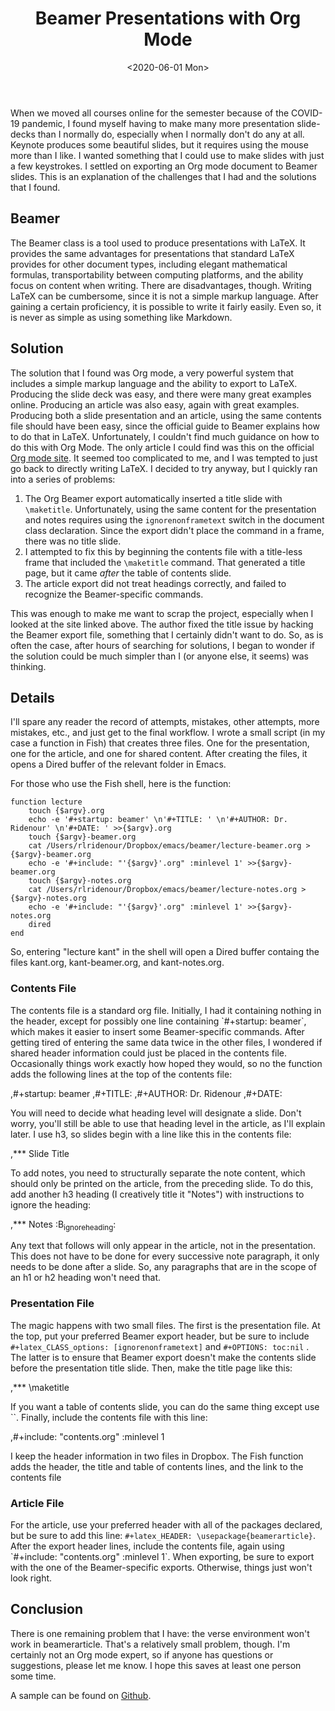 #+title: Beamer Presentations with Org Mode
#+date: <2020-06-01 Mon>

When we moved all courses online for the semester because of the COVID-19 pandemic, I found myself having to make many more presentation slide-decks than I normally do, especially when I normally don't do any at all. Keynote produces some beautiful slides, but it requires using the mouse more than I like. I wanted something that I could use to make slides with just a few keystrokes. I settled on exporting an Org mode document to Beamer slides. This is an explanation of the challenges that I had and the solutions that I found.

** Beamer

The Beamer class is a tool used to produce presentations with LaTeX. It provides the same advantages for presentations that standard LaTeX provides for other document types, including elegant mathematical formulas, transportability between computing platforms, and the ability focus on content when writing. There are disadvantages, though. Writing LaTeX can be cumbersome, since it is not a simple markup language. After gaining a certain proficiency, it is possible to write it fairly easily. Even so, it is never as simple as using something like Markdown.

** Solution

The solution that I found was Org mode, a very powerful system that includes a simple markup language and the ability to export to LaTeX. Producing the slide deck was easy, and there were many great examples online. Producing an article was also easy, again with great examples. Producing both a slide presentation and an article, using the same contents file should have been easy, since the official guide to Beamer explains how to do that in LaTeX. Unfortunately, I couldn't find much guidance on how to do this with Org Mode. The only article I could find was this on the official [[https://orgmode.org/worg/exporters/beamer/beamer-dual-format.html][Org mode site]]. It seemed too complicated to me, and I was tempted to just go back to directly writing LaTeX. I decided to try anyway, but I quickly ran into a series of problems:

1.  The Org Beamer export automatically inserted a title slide with =\maketitle=. Unfortunately, using the same content for the presentation and notes requires using the =ignorenonframetext= switch in the document class declaration. Since the export didn't place the command in a frame, there was no title slide.
2.  I attempted to fix this by beginning the contents file with a title-less frame that included the =\maketitle= command. That generated a title page, but it came /after/ the table of contents slide.
3.  The article export did not treat headings correctly, and failed to recognize the Beamer-specific commands.

This was enough to make me want to scrap the project, especially when I looked at the site linked above. The author fixed the title issue by hacking the Beamer export file, something that I certainly didn't want to do. So, as is often the case, after hours of searching for solutions, I began to wonder if the solution could be much simpler than I (or anyone else, it seems) was thinking.

** Details

I'll spare any reader the record of attempts, mistakes, other attempts, more mistakes, etc., and just get to the final workflow. I wrote a small script (in my case a function in Fish) that creates three files. One for the presentation, one for the article, and one for shared content. After creating the files, it opens a Dired buffer of the relevant folder in Emacs.

For those who use the Fish shell, here is the function:

#+begin_src shell
function lecture
    touch {$argv}.org
    echo -e '#+startup: beamer' \n'#+TITLE: ' \n'#+AUTHOR: Dr. Ridenour' \n'#+DATE: ' >>{$argv}.org
    touch {$argv}-beamer.org
    cat /Users/rlridenour/Dropbox/emacs/beamer/lecture-beamer.org >{$argv}-beamer.org
    echo -e '#+include: "'{$argv}'.org" :minlevel 1' >>{$argv}-beamer.org
    touch {$argv}-notes.org
    cat /Users/rlridenour/Dropbox/emacs/beamer/lecture-notes.org >{$argv}-notes.org
    echo -e '#+include: "'{$argv}'.org" :minlevel 1' >>{$argv}-notes.org
    dired
end 
#+end_src

So, entering "lecture kant" in the shell will open a Dired buffer containg the files kant.org, kant-beamer.org, and kant-notes.org.

*** Contents File

The contents file is a standard org file. Initially, I had it containing nothing in the header, except for possibly one line containing `#+startup: beamer`, which makes it easier to insert some Beamer-specific commands. After getting tired of entering the same data twice in the other files, I wondered if shared header information could just be placed in the contents file. Occasionally things work exactly how hoped they would, so no the function adds the following lines at the top of the contents file:

#+begin_example org
,#+startup: beamer
,#+TITLE:
,#+AUTHOR: Dr. Ridenour
,#+DATE: 
#+end_example

You will need to decide what heading level will designate a slide. Don't worry, you'll still be able to use that heading level in the article, as I'll explain later. I use h3, so slides begin with a line like this in the contents file:

#+begin_example org
,*** Slide Title
#+end_example

To add notes, you need to structurally separate the note content, which should only be printed on the article, from the preceding slide. To do this, add another h3 heading (I creatively title it "Notes") with instructions to ignore the heading:


#+begin_example org
,*** Notes :B_ignoreheading:
:PROPERTIES:
:BEAMER_env: ignoreheading
:END:
#+end_example

Any text that follows will only appear in the article, not in the presentation. This does not have to be done for every successive note paragraph, it only needs to be done after a slide. So, any paragraphs that are in the scope of an h1 or h2 heading won't need that.

*** Presentation File

The magic happens with two small files. The first is the presentation file. At the top, put your preferred Beamer export header, but be sure to include =#+latex_CLASS_options: [ignorenonframetext]= and =#+OPTIONS: toc:nil= . The latter is to ensure that Beamer export doesn't make the contents slide before the presentation title slide. Then, make the title page like this:


#+begin_example org
,***
\maketitle 
#+end_example


If you want a table of contents slide, you can do the same thing except use `\tableofcontents`. Finally, include the contents file with this line:

#+begin_example org
,#+include: "contents.org" :minlevel 1 
#+end_example

I keep the header information in two files in Dropbox. The Fish function adds the header, the title and table of contents lines, and the link to the contents file 

*** Article File

For the article, use your preferred header with all of the packages declared, but be sure to add this line: =#+latex_HEADER: \usepackage{beamerarticle}=. After the export header lines, include the contents file, again using `#+include: "contents.org" :minlevel 1`. When exporting, be sure to export with the one of the Beamer-specific exports. Otherwise, things just won't look right.

** Conclusion

There is one remaining problem that I have: the verse environment won't work in beamerarticle. That's a relatively small problem, though. I'm certainly not an Org mode expert, so if anyone has questions or suggestions, please let me know. I hope this saves at least one person some time.

A sample can be found on [[https://github.com/rlridenour/beamer-sample][Github]].

